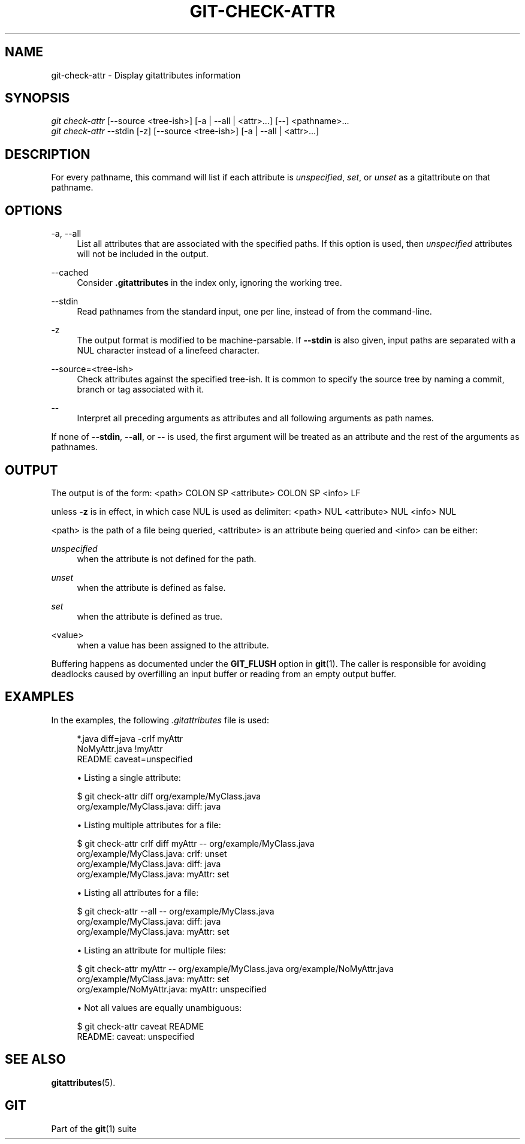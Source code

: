 '\" t
.\"     Title: git-check-attr
.\"    Author: [FIXME: author] [see http://www.docbook.org/tdg5/en/html/author]
.\" Generator: DocBook XSL Stylesheets vsnapshot <http://docbook.sf.net/>
.\"      Date: 2023-05-11
.\"    Manual: Git Manual
.\"    Source: Git 2.40.1.556.g5bc069e383
.\"  Language: English
.\"
.TH "GIT\-CHECK\-ATTR" "1" "2023\-05\-11" "Git 2\&.40\&.1\&.556\&.g5bc069" "Git Manual"
.\" -----------------------------------------------------------------
.\" * Define some portability stuff
.\" -----------------------------------------------------------------
.\" ~~~~~~~~~~~~~~~~~~~~~~~~~~~~~~~~~~~~~~~~~~~~~~~~~~~~~~~~~~~~~~~~~
.\" http://bugs.debian.org/507673
.\" http://lists.gnu.org/archive/html/groff/2009-02/msg00013.html
.\" ~~~~~~~~~~~~~~~~~~~~~~~~~~~~~~~~~~~~~~~~~~~~~~~~~~~~~~~~~~~~~~~~~
.ie \n(.g .ds Aq \(aq
.el       .ds Aq '
.\" -----------------------------------------------------------------
.\" * set default formatting
.\" -----------------------------------------------------------------
.\" disable hyphenation
.nh
.\" disable justification (adjust text to left margin only)
.ad l
.\" -----------------------------------------------------------------
.\" * MAIN CONTENT STARTS HERE *
.\" -----------------------------------------------------------------
.SH "NAME"
git-check-attr \- Display gitattributes information
.SH "SYNOPSIS"
.sp
.nf
\fIgit check\-attr\fR [\-\-source <tree\-ish>] [\-a | \-\-all | <attr>\&...] [\-\-] <pathname>\&...
\fIgit check\-attr\fR \-\-stdin [\-z] [\-\-source <tree\-ish>] [\-a | \-\-all | <attr>\&...]
.fi
.sp
.SH "DESCRIPTION"
.sp
For every pathname, this command will list if each attribute is \fIunspecified\fR, \fIset\fR, or \fIunset\fR as a gitattribute on that pathname\&.
.SH "OPTIONS"
.PP
\-a, \-\-all
.RS 4
List all attributes that are associated with the specified paths\&. If this option is used, then
\fIunspecified\fR
attributes will not be included in the output\&.
.RE
.PP
\-\-cached
.RS 4
Consider
\fB\&.gitattributes\fR
in the index only, ignoring the working tree\&.
.RE
.PP
\-\-stdin
.RS 4
Read pathnames from the standard input, one per line, instead of from the command\-line\&.
.RE
.PP
\-z
.RS 4
The output format is modified to be machine\-parsable\&. If
\fB\-\-stdin\fR
is also given, input paths are separated with a NUL character instead of a linefeed character\&.
.RE
.PP
\-\-source=<tree\-ish>
.RS 4
Check attributes against the specified tree\-ish\&. It is common to specify the source tree by naming a commit, branch or tag associated with it\&.
.RE
.PP
\-\-
.RS 4
Interpret all preceding arguments as attributes and all following arguments as path names\&.
.RE
.sp
If none of \fB\-\-stdin\fR, \fB\-\-all\fR, or \fB\-\-\fR is used, the first argument will be treated as an attribute and the rest of the arguments as pathnames\&.
.SH "OUTPUT"
.sp
The output is of the form: <path> COLON SP <attribute> COLON SP <info> LF
.sp
unless \fB\-z\fR is in effect, in which case NUL is used as delimiter: <path> NUL <attribute> NUL <info> NUL
.sp
<path> is the path of a file being queried, <attribute> is an attribute being queried and <info> can be either:
.PP
\fIunspecified\fR
.RS 4
when the attribute is not defined for the path\&.
.RE
.PP
\fIunset\fR
.RS 4
when the attribute is defined as false\&.
.RE
.PP
\fIset\fR
.RS 4
when the attribute is defined as true\&.
.RE
.PP
<value>
.RS 4
when a value has been assigned to the attribute\&.
.RE
.sp
Buffering happens as documented under the \fBGIT_FLUSH\fR option in \fBgit\fR(1)\&. The caller is responsible for avoiding deadlocks caused by overfilling an input buffer or reading from an empty output buffer\&.
.SH "EXAMPLES"
.sp
In the examples, the following \fI\&.gitattributes\fR file is used:
.sp
.if n \{\
.RS 4
.\}
.nf
*\&.java diff=java \-crlf myAttr
NoMyAttr\&.java !myAttr
README caveat=unspecified
.fi
.if n \{\
.RE
.\}
.sp

.sp
.RS 4
.ie n \{\
\h'-04'\(bu\h'+03'\c
.\}
.el \{\
.sp -1
.IP \(bu 2.3
.\}
Listing a single attribute:
.RE
.sp
.if n \{\
.RS 4
.\}
.nf
$ git check\-attr diff org/example/MyClass\&.java
org/example/MyClass\&.java: diff: java
.fi
.if n \{\
.RE
.\}
.sp

.sp
.RS 4
.ie n \{\
\h'-04'\(bu\h'+03'\c
.\}
.el \{\
.sp -1
.IP \(bu 2.3
.\}
Listing multiple attributes for a file:
.RE
.sp
.if n \{\
.RS 4
.\}
.nf
$ git check\-attr crlf diff myAttr \-\- org/example/MyClass\&.java
org/example/MyClass\&.java: crlf: unset
org/example/MyClass\&.java: diff: java
org/example/MyClass\&.java: myAttr: set
.fi
.if n \{\
.RE
.\}
.sp

.sp
.RS 4
.ie n \{\
\h'-04'\(bu\h'+03'\c
.\}
.el \{\
.sp -1
.IP \(bu 2.3
.\}
Listing all attributes for a file:
.RE
.sp
.if n \{\
.RS 4
.\}
.nf
$ git check\-attr \-\-all \-\- org/example/MyClass\&.java
org/example/MyClass\&.java: diff: java
org/example/MyClass\&.java: myAttr: set
.fi
.if n \{\
.RE
.\}
.sp

.sp
.RS 4
.ie n \{\
\h'-04'\(bu\h'+03'\c
.\}
.el \{\
.sp -1
.IP \(bu 2.3
.\}
Listing an attribute for multiple files:
.RE
.sp
.if n \{\
.RS 4
.\}
.nf
$ git check\-attr myAttr \-\- org/example/MyClass\&.java org/example/NoMyAttr\&.java
org/example/MyClass\&.java: myAttr: set
org/example/NoMyAttr\&.java: myAttr: unspecified
.fi
.if n \{\
.RE
.\}
.sp

.sp
.RS 4
.ie n \{\
\h'-04'\(bu\h'+03'\c
.\}
.el \{\
.sp -1
.IP \(bu 2.3
.\}
Not all values are equally unambiguous:
.RE
.sp
.if n \{\
.RS 4
.\}
.nf
$ git check\-attr caveat README
README: caveat: unspecified
.fi
.if n \{\
.RE
.\}
.sp
.SH "SEE ALSO"
.sp
\fBgitattributes\fR(5)\&.
.SH "GIT"
.sp
Part of the \fBgit\fR(1) suite
